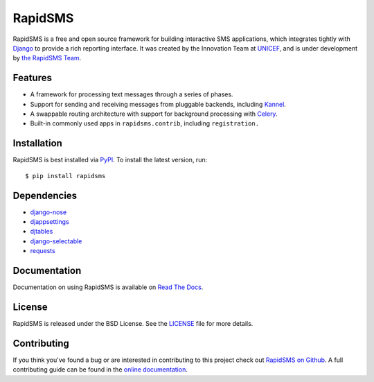RapidSMS
========

RapidSMS is a free and open source framework for building interactive SMS
applications, which integrates tightly with `Django`_ to provide a rich
reporting interface. It was created by the Innovation Team at `UNICEF`_, and is
under development by `the RapidSMS Team`_.

.. image::
    https://secure.travis-ci.org/rapidsms/rapidsms.png?branch=master
    :alt: Build Status
    :target: http://travis-ci.org/rapidsms/rapidsms

.. _Django: http://djangoproject.com
.. _UNICEF: http://unicef.org
.. _the RapidSMS Team: http://github.com/rapidsms


Features
--------

- A framework for processing text messages through a series of phases.
- Support for sending and receiving messages from pluggable backends, including `Kannel`_.
- A swappable routing architecture with support for background processing with `Celery`_.
- Built-in commonly used apps in ``rapidsms.contrib``, including ``registration.``

.. _Kannel: http://www.kannel.org/
.. _Celery: http://www.celeryproject.org/


Installation
------------

RapidSMS is best installed via `PyPI`_. To install the latest version, run::

  $ pip install rapidsms

.. _PyPI: http://pypi.python.org/pypi/RapidSMS
.. _GitHub: http://github.com/rapidsms/rapidsms


Dependencies
------------

* `django-nose <http://pypi.python.org/pypi/django-nose>`_
* `djappsettings <http://pypi.python.org/pypi/djappsettings>`_
* `djtables <http://pypi.python.org/pypi/djtables>`_
* `django-selectable <http://pypi.python.org/pypi/django-selectable>`_
* `requests <https://pypi.python.org/pypi/requests/>`_


Documentation
-------------

Documentation on using RapidSMS is available on
`Read The Docs <http://readthedocs.org/docs/rapidsms/>`_.


License
-------

RapidSMS is released under the BSD License. See the
`LICENSE <https://github.com/rapidsms/rapidsms/blob/master/LICENSE>`_ file for
more details.


Contributing
------------

If you think you've found a bug or are interested in contributing to this
project check out `RapidSMS on Github <https://github.com/rapidsms/rapidsms>`_.
A full contributing guide can be found in the `online documentation <http://rap
idsms.readthedocs.org/en/latest/internals/contributing/index.html>`_.
